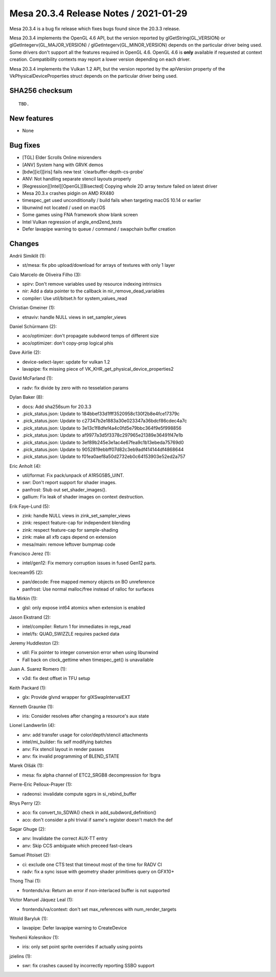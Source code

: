 Mesa 20.3.4 Release Notes / 2021-01-29
======================================

Mesa 20.3.4 is a bug fix release which fixes bugs found since the 20.3.3 release.

Mesa 20.3.4 implements the OpenGL 4.6 API, but the version reported by
glGetString(GL_VERSION) or glGetIntegerv(GL_MAJOR_VERSION) /
glGetIntegerv(GL_MINOR_VERSION) depends on the particular driver being used.
Some drivers don't support all the features required in OpenGL 4.6. OpenGL
4.6 is **only** available if requested at context creation.
Compatibility contexts may report a lower version depending on each driver.

Mesa 20.3.4 implements the Vulkan 1.2 API, but the version reported by
the apiVersion property of the VkPhysicalDeviceProperties struct
depends on the particular driver being used.

SHA256 checksum
---------------

::

    TBD.


New features
------------

- None


Bug fixes
---------

- \[TGL\] Elder Scrolls Online misrenders
- \[ANV\] System hang with GRVK demos
- \[bdw][icl][iris\] fails new test \`clearbuffer-depth-cs-probe\`
- ANV: Not handling separate stencil layouts properly
- \[Regression][Intel][OpenGL][Bisected\] Copying whole 2D array texture failed on latest driver
- Mesa 20.3.x crashes pidgin on AMD RX480
- timespec_get used unconditionally / build fails when targeting macOS 10.14 or earlier
- libunwind not located / used on macOS
- Some games using FNA framework show blank screen
- Intel Vulkan regression of angle_end2end_tests
- Defer lavapipe warning to queue / command / swapchain buffer creation


Changes
-------

Andrii Simiklit (1):

- st/mesa: fix pbo upload/download for arrays of textures with only 1 layer

Caio Marcelo de Oliveira Filho (3):

- spirv: Don't remove variables used by resource indexing intrinsics
- nir: Add a data pointer to the callback in nir_remove_dead_variables
- compiler: Use util/bitset.h for system_values_read

Christian Gmeiner (1):

- etnaviv: handle NULL views in set_sampler_views

Daniel Schürmann (2):

- aco/optimizer: don't propagate subdword temps of different size
- aco/optimizer: don't copy-prop logical phis

Dave Airlie (2):

- device-select-layer: update for vulkan 1.2
- lavapipe: fix missing piece of VK_KHR_get_physical_device_properties2

David McFarland (1):

- radv: fix divide by zero with no tesselation params

Dylan Baker (8):

- docs: Add sha256sum for 20.3.3
- .pick_status.json: Update to 184bbef33d1fff3520958c130f2b8e4fce17379c
- .pick_status.json: Update to c27347b2e1883a30e023347a36bdcf86cdec4a7c
- .pick_status.json: Update to 3e13c1f8dfef4a4c0fd5e79bbc364f9e5f998856
- .pick_status.json: Update to af9977a3d5f3378c297965e21389e36491f47e1b
- .pick_status.json: Update to 3ef89b245e3e1ac4e67fea9c1b13ebeda75769d0
- .pick_status.json: Update to 9052819ebbff07d82c3eb9adf414144df4868644
- .pick_status.json: Update to f01ea0aef8a50d2732eb0c64153903e52ed2a757

Eric Anholt (4):

- util/format: Fix pack/unpack of A1R5G5B5_UINT.
- swr: Don't report support for shader images.
- panfrost: Stub out set_shader_images().
- gallium: Fix leak of shader images on context destruction.

Erik Faye-Lund (5):

- zink: handle NULL views in zink_set_sampler_views
- zink: respect feature-cap for independent blending
- zink: respect feature-cap for sample-shading
- zink: make all xfb caps depend on extension
- mesa/main: remove leftover bumpmap code

Francisco Jerez (1):

- intel/gen12: Fix memory corruption issues in fused Gen12 parts.

Icecream95 (2):

- pan/decode: Free mapped memory objects on BO unreference
- panfrost: Use normal malloc/free instead of ralloc for surfaces

Ilia Mirkin (1):

- glsl: only expose int64 atomics when extension is enabled

Jason Ekstrand (2):

- intel/compiler: Return 1 for immediates in regs_read
- intel/fs: QUAD_SWIZZLE requires packed data

Jeremy Huddleston (2):

- util: Fix pointer to integer conversion error when using libunwind
- Fall back on clock_gettime when timespec_get() is unavailable

Juan A. Suarez Romero (1):

- v3d: fix dest offset in TFU setup

Keith Packard (1):

- glx: Provide glvnd wrapper for glXSwapIntervalEXT

Kenneth Graunke (1):

- iris: Consider resolves after changing a resource's aux state

Lionel Landwerlin (4):

- anv: add transfer usage for color/depth/stencil attachments
- intel/mi_builder: fix self modifying batches
- anv: Fix stencil layout in render passes
- anv: fix invalid programming of BLEND_STATE

Marek Olšák (1):

- mesa: fix alpha channel of ETC2_SRGB8 decompression for !bgra

Pierre-Eric Pelloux-Prayer (1):

- radeonsi: invalidate compute sgprs in si_rebind_buffer

Rhys Perry (2):

- aco: fix convert_to_SDWA() check in add_subdword_definition()
- aco: don't consider a phi trivial if same's register doesn't match the def

Sagar Ghuge (2):

- anv: Invalidate the correct AUX-TT entry
- anv: Skip CCS ambiguate which preceed fast-clears

Samuel Pitoiset (2):

- ci: exclude one CTS test that timeout most of the time for RADV CI
- radv: fix a sync issue with geometry shader primitives query on GFX10+

Thong Thai (1):

- frontends/va: Return an error if non-interlaced buffer is not supported

Víctor Manuel Jáquez Leal (1):

- frontends/va/context: don't set max_references with num_render_targets

Witold Baryluk (1):

- lavapipe: Defer lavapipe warning to CreateDevice

Yevhenii Kolesnikov (1):

- iris: only set point sprite overrides if actually using points

jzielins (1):

- swr: fix crashes caused by incorrectly reporting SSBO support
